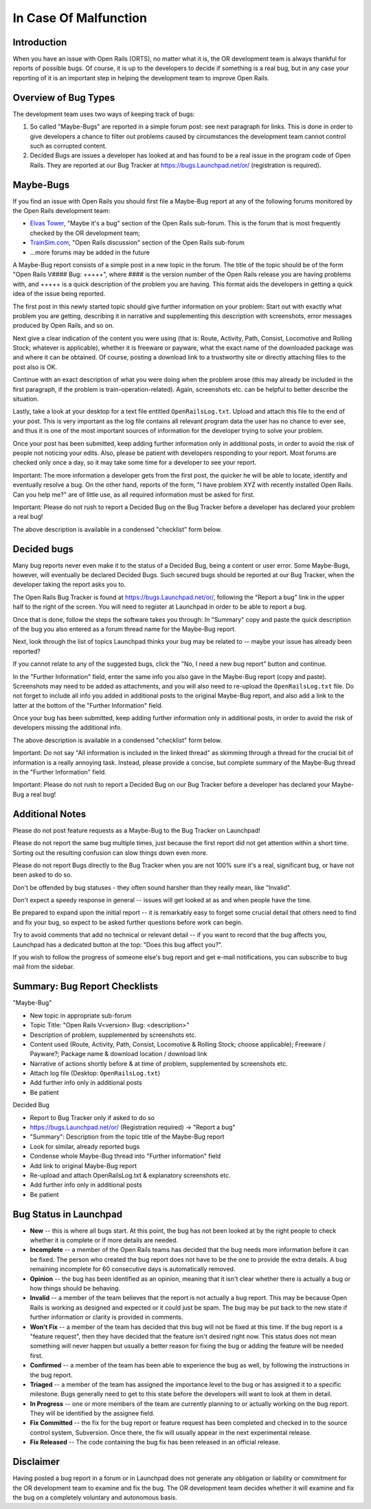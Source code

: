 .. _malfunction:

**********************
In Case Of Malfunction
**********************

Introduction
============

When you have an issue with Open Rails (ORTS), no matter what it is, the OR 
development team is always thankful for reports of possible bugs. Of course, 
it is up to the developers to decide if something is a real bug, but in any 
case your reporting of it is an important step in helping the development 
team to improve Open Rails.

Overview of Bug Types
=====================

The development team uses two ways of keeping track of bugs:

1. So called "Maybe-Bugs" are reported in a simple forum post: see next 
   paragraph for links. This is done in order to give developers a chance to 
   filter out problems caused by circumstances the development team cannot 
   control such as corrupted content.
2. Decided Bugs are issues a developer has looked at and has found to be a 
   real issue in the program code of Open Rails. They are reported at our Bug 
   Tracker at https://bugs.Launchpad.net/or/ (registration is required).

Maybe-Bugs
==========

If you find an issue with Open Rails you should first file a Maybe-Bug report 
at any of the following forums monitored by the Open Rails development team:

- `Elvas Tower <http://www.elvastower.com/>`_, "Maybe it's a bug" section of 
  the Open Rails  sub-forum. This is the forum that is most frequently checked 
  by the OR development team;
- `TrainSim.com <http://www.trainsim.com/>`_, "Open Rails discussion" section 
  of the Open Rails  sub-forum
- ...more forums may be added in the future

A Maybe-Bug report consists of a simple post in a new topic in the forum. The 
title of the topic should be of the form "Open Rails V#### Bug: +++++", where 
#### is the version number of the Open Rails release you are having problems 
with, and +++++ is a quick description of the problem you are having. This 
format aids the developers in getting a quick idea of the issue being reported.

The first post in this newly started topic should give further information on 
your problem: Start out with exactly what problem you are getting, describing 
it in narrative and supplementing this description with screenshots, error 
messages produced by Open Rails, and so on.

Next give a clear indication of the content you were using (that is: Route, 
Activity, Path, Consist, Locomotive and Rolling Stock; whatever is 
applicable), whether it is freeware or payware, what the exact name of the 
downloaded package was and where it can be obtained. Of course, posting a 
download link to a trustworthy site or directly attaching files to the post 
also is OK.

Continue with an exact description of what you were doing when the problem 
arose (this may already be included in the first paragraph, if the problem is 
train-operation-related). Again, screenshots etc. can be helpful to better 
describe the situation.

Lastly, take a look at your desktop for a text file entitled 
``OpenRailsLog.txt``. Upload and attach this file to the end of your post. This 
is very important as the log file contains all relevant program data the user 
has no chance to ever see, and thus it is one of the most important sources 
of information for the developer trying to solve your problem.

Once your post has been submitted, keep adding further information only in 
additional posts, in order to avoid the risk of people not noticing your 
edits. Also, please be patient with developers responding to your report. 
Most forums are checked only once a day, so it may take some time for a 
developer to see your report.

Important: The more information a developer gets from the first post, the 
quicker he will be able to locate, identify and eventually resolve a bug. On 
the other hand, reports of the form, "I have problem XYZ with recently 
installed Open Rails. Can you help me?" are of little use, as all required 
information must be asked for first.

Important: Please do not rush to report a Decided Bug on the Bug Tracker 
before a developer has declared your problem a real bug!

The above description is available in a condensed "checklist" form below.

Decided bugs
============

Many bug reports never even make it to the status of a Decided Bug, being a content or user error. Some Maybe-Bugs, however, will eventually 
be declared Decided Bugs. Such secured bugs should be reported at our Bug 
Tracker, when the developer taking the report asks you to.

The Open Rails Bug Tracker is found at `<https://bugs.Launchpad.net/or/>`_, 
following the "Report a bug" link in the upper half to the right of the 
screen. You will need to register at Launchpad in order to be able to report 
a bug.

Once that is done, follow the steps the software takes you through: In 
"Summary" copy and paste the quick description of the bug you also entered as 
a forum thread name for the Maybe-Bug report.

Next, look through the list of topics Launchpad thinks your bug may be 
related to -- maybe your issue has already been reported?

If you cannot relate to any of the suggested bugs, click the "No, I need a 
new bug report" button and continue.

In the "Further Information" field, enter the same info you also gave in the 
Maybe-Bug report (copy and paste). Screenshots may need to be added as 
attachments, and you will also need to re-upload the ``OpenRailsLog.txt`` file. 
Do not forget to include all info you added in additional posts to the 
original Maybe-Bug report, and also add a link to the latter at the bottom of 
the "Further Information" field.

Once your bug has been submitted, keep adding further information only in 
additional posts, in order to avoid the risk of developers missing the 
additional info.

The above description is available in a condensed "checklist" form below.

Important: Do not say "All information is included in the linked thread" as 
skimming through a thread for the crucial bit of information is a really 
annoying task. Instead, please provide a concise, but complete summary of the 
Maybe-Bug thread in the "Further Information" field.

Important: Please do not rush to report a Decided Bug on our Bug Tracker 
before a developer has declared your Maybe-Bug a real bug!

Additional Notes
================

Please do not post feature requests as a Maybe-Bug to the Bug Tracker on 
Launchpad!

Please do not report the same bug multiple times, just because the first 
report did not get attention within a short time. Sorting out the resulting 
confusion can slow things down even more.

Please do not report Bugs directly to the Bug Tracker when you are not 100% 
sure it's a real, significant bug, or have not been asked to do so.

Don't be offended by bug statuses - they often sound harsher than they really 
mean, like "Invalid".

Don't expect a speedy response in general -- issues will get looked at as and 
when people have the time.

Be prepared to expand upon the initial report -- it is remarkably easy to 
forget some crucial detail that others need to find and fix your bug, so 
expect to be asked further questions before work can begin.

Try to avoid comments that add no technical or relevant detail -- if you want 
to record that the bug affects you, Launchpad has a dedicated button at the 
top: "Does this bug affect you?".

If you wish to follow the progress of someone else's bug report and get 
e-mail notifications, you can subscribe to bug mail from the sidebar.

Summary: Bug Report Checklists
==============================

"Maybe-Bug"

- New topic in appropriate sub-forum
- Topic Title: "Open Rails V<version> Bug: <description>"
- Description of problem, supplemented by screenshots etc.
- Content used (Route, Activity, Path, Consist, Locomotive & Rolling Stock; 
  choose applicable); Freeware / Payware?; Package name & download location / 
  download link
- Narrative of actions shortly before & at time of problem, supplemented by 
  screenshots etc.
- Attach log file (Desktop: ``OpenRailsLog.txt``)
- Add further info only in additional posts
- Be patient

Decided Bug

- Report to Bug Tracker only if asked to do so
- https://bugs.Launchpad.net/or/ (Registration required) -> "Report a bug"
- "Summary": Description from the topic title of the Maybe-Bug report
- Look for similar, already reported bugs
- Condense whole Maybe-Bug thread into "Further information" field
- Add link to original Maybe-Bug report
- Re-upload and attach OpenRailsLog.txt & explanatory screenshots etc.
- Add further info only in additional posts
- Be patient

Bug Status in Launchpad
=======================

- **New** -- this is where all bugs start. At this point, the bug has not been 
  looked at by the right people to check whether it is complete or if more 
  details are needed.
- **Incomplete** -- a member of the Open Rails teams has decided that the bug 
  needs more information before it can be fixed. The person who created the bug 
  report does not have to be the one to provide the extra details. A bug 
  remaining incomplete for 60 consecutive days is automatically removed.
- **Opinion** -- the bug has been identified as an opinion, meaning that it isn't 
  clear whether there is actually a bug or how things should be behaving.
- **Invalid** -- a member of the team believes that the report is not actually a 
  bug report. This may be because Open Rails is working as designed and 
  expected or it could just be spam. The bug may be put back to the new state 
  if further information or clarity is provided in comments.
- **Won't Fix** -- a member of the team has decided that this bug will not be 
  fixed at this time. If the bug report is a "feature request", then they have 
  decided that the feature isn't desired right now. This status does not mean 
  something will never happen but usually a better reason for fixing the bug or 
  adding the feature will be needed first.
- **Confirmed** -- a member of the team has been able to experience the bug as 
  well, by following the instructions in the bug report.
- **Triaged** -- a member of the team has assigned the importance level to the 
  bug or has assigned it to a specific milestone. Bugs generally need to get to 
  this state before the developers will want to look at them in detail.
- **In Progress** -- one or more members of the team are currently planning to or 
  actually working on the bug report. They will be identified by the assignee 
  field.
- **Fix Committed** -- the fix for the bug report or feature request has been 
  completed and checked in to the source control system, Subversion. Once 
  there, the fix will usually appear in the next experimental release.
- **Fix Released** -- The code containing the bug fix has been released in an 
  official release. 

Disclaimer
==========

Having posted a bug report in a forum or in Launchpad does not generate any 
obligation or liability or commitment for the OR development team to examine 
and fix the bug. The OR development team decides whether it will examine and 
fix the bug on a completely voluntary and autonomous basis.
